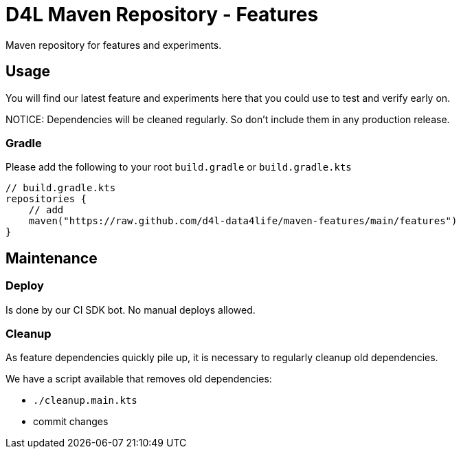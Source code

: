 = D4L Maven Repository - Features

Maven repository for features and experiments.

== Usage

You will find our latest feature and experiments here that you could use to test and verify early on.

NOTICE: Dependencies will be cleaned regularly. So don't include them in any production release.

=== Gradle

Please add the following to your root `build.gradle` or `build.gradle.kts`

[source, gradle]
----
// build.gradle.kts
repositories {
    // add
    maven("https://raw.github.com/d4l-data4life/maven-features/main/features")
}
----

== Maintenance

=== Deploy

Is done by our CI SDK bot. No manual deploys allowed.

=== Cleanup

As feature dependencies quickly pile up, it is necessary to regularly cleanup old dependencies.

We have a script available that removes old dependencies:

* `./cleanup.main.kts`
* commit changes
